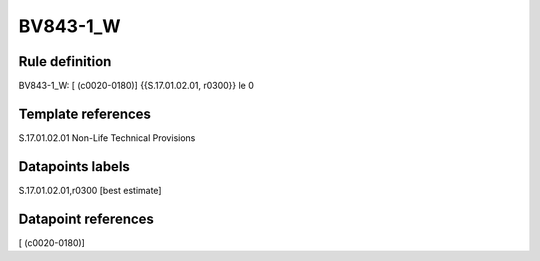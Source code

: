 =========
BV843-1_W
=========

Rule definition
---------------

BV843-1_W: [ (c0020-0180)] {{S.17.01.02.01, r0300}} le 0


Template references
-------------------

S.17.01.02.01 Non-Life Technical Provisions


Datapoints labels
-----------------

S.17.01.02.01,r0300 [best estimate]



Datapoint references
--------------------

[ (c0020-0180)]